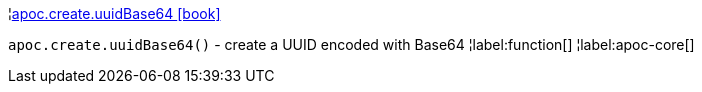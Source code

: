 ¦xref::overview/apoc.create/apoc.create.uuidBase64.adoc[apoc.create.uuidBase64 icon:book[]] +

`apoc.create.uuidBase64()` - create a UUID encoded with Base64
¦label:function[]
¦label:apoc-core[]

